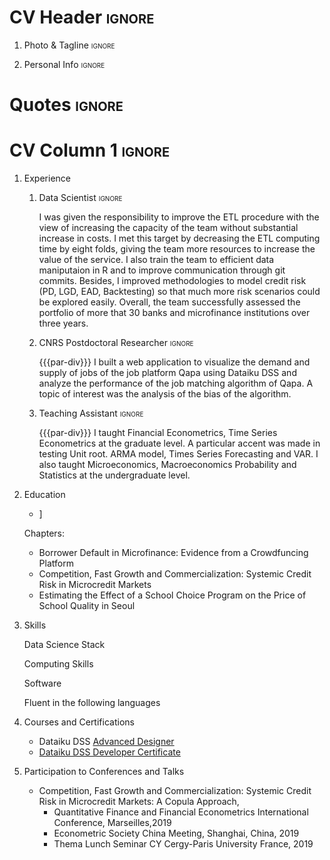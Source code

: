 
* Config :noexport:
** LaTeX Config
#+BEGIN_SRC emacs-lisp :exports none  :results none :eval yes
  (setq org-latex-logfiles-extensions (quote ("lof" "lot" "tex~" "aux" "idx" "log" "out" "toc" "nav" "snm" "vrb" "dvi" "fdb_latexmk" "blg" "brf" "fls" "entoc" "ps" "spl" "bbl" "xmpi" "run.xml" "bcf")))
  (add-to-list 'org-latex-classes
	       '("altacv_jj1" "\\documentclass[10pt,a4paper,ragged2e,withhyper]{altacv}

  % Change the page layout if you need to
  \\geometry{left=1.25cm,right=1.25cm,top=1.5cm,bottom=1.5cm,columnsep=1.2cm}

  % Use roboto and lato for fonts
  \\renewcommand{\\familydefault}{\\sfdefault}

  % Change the colours if you want to
  \\definecolor{SlateGrey}{HTML}{2E2E2E}
  \\definecolor{LightGrey}{HTML}{666666}
  \\definecolor{DarkPastelRed}{HTML}{450808}
  \\definecolor{PastelRed}{HTML}{8F0D0D}
    \\definecolor{midnightblue}{HTML}{191970}
  \\definecolor{GoldenEarth}{HTML}{E7D192}
  \\colorlet{name}{black}
  \\colorlet{tagline}{PastelRed}
  \\colorlet{heading}{PastelRed}
  \\colorlet{headingrule}{GoldenEarth}
  \\colorlet{subheading}{PastelRed}
  \\colorlet{accent}{PastelRed}
  \\colorlet{emphasis}{SlateGrey}
  \\colorlet{body}{LightGrey}

  % Change some fonts, if necessary
  \\renewcommand{\\namefont}{\\Huge\\rmfamily\\bfseries}
  \\renewcommand{\\personalinfofont}{\\footnotesize}
  \\renewcommand{\\cvsectionfont}{\\LARGE\\rmfamily\\bfseries}
  \\renewcommand{\\cvsubsectionfont}{\\large\\bfseries}

  % Change the bullets for itemize and rating marker
  % for \cvskill if you want to
  \\renewcommand{\\itemmarker}{{\\small\\textbullet}}
  \\renewcommand{\\ratingmarker}{\\faCircle}
  "

		 ("\\cvsection{%s}" . "\\cvsection*{%s}")
		 ("\\cvevent{%s}" . "\\cvevent*{%s}")))
  (setq org-latex-packages-alist 'nil)
  ;; (setq org-latex-default-packages-alist
  ;;       '(("rm" "roboto"  t)
  ;;         ("defaultsans" "lato" t)
  ;;         ("" "paracol" t)
  ;;         ))
#+END_SRC

* Latex Preamble                                                   :noexport:
#+LATEX_CLASS: altacv_jj1
#+LATEX_HEADER: \usepackage{paracol}
#+LATEX_HEADER: \columnratio{0.6} % Set the left/right column width ratio to 6:4.
#+LATEX_HEADER: \usepackage[bottom]{footmisc}
** org preamble
#+AUTHOR: Didier Jérémie Juste
#+EXPORT_FILE_NAME: ./curriculum-vitae.pdf
#+OPTIONS: toc:nil title:nil H:1 tag:nil
** Macros
#+MACRO: cvevent \cvevent{$1}{$2}{$3}{$4}
#+MACRO: cvachievement \cvachievement{$1}{$2}{$3}{$4}
#+MACRO: cvtag \cvtag{$1}
#+MACRO: divider \divider
#+MACRO: par-div \par\divider
#+MACRO: new-page \newpage
* CV Header                                                          :ignore:
** Photo & Tagline                                                   :ignore:
#+begin_export latex
\name{Didier Jérémie Juste}
\photoR{2.5cm}{didier-jeremie-juste-cropped.jpg}
\tagline{PhD in Economics / Data Scientist}
#+end_export

#+begin_src emacs-lisp :exports none
(setq org-latex-with-hyperref nil)
#+end_src

#+RESULTS:

** Personal Info                                                     :ignore:
#+begin_export latex
\personalinfo{
  \homepage{https://jeremiejuste.gitlab.io/}
  \email{jeremiejuste@gmail.com}
  \phone{+33 6 18 82 77 61}
  \github{djj88}
  \linkedin{djj88}
  \location{Frankfurt am Main, DE}
    \location{Open for relocation}
    \lastedited{updated on \today}
}
\makecvheader
#+end_export
* Quotes                                                             :ignore:

#+begin_export latex
 \begin{quote}
 ``I am a Data Scientist with extensive training in Economics and Econometrics. I use economic theory to get insights but when it is not possible, I like to design cheap experiments that provide valuable insights using data. Over the years I learned that Cost Benefit Analysis is a key skill as ressources are limited and have alternative uses.''
 \end{quote}
#+end_export

* CV Column 1 :ignore:
#+begin_export latex
\begin{paracol}{1}
#+end_export


** Experience
*** Data Scientist                                                   :ignore:
{{{cvevent(Data Scientist,I.D. Inspiring Development, Oct 2020 -- Apr 2024, Frankfurt\, DE)}}}

# Researching methods for probabilistic inference and control in multimodal dynamical systems. EPSRC Centre for Doctoral Training in Future Autonomous and Robotic Systems (FARSCOPE).
I was given the responsibility to improve the ETL procedure with the view of increasing the capacity of the team without substantial increase in costs. I met this target by decreasing the ETL computing time by eight folds, giving the team more resources to increase the value of the service. I also train the team to efficient data maniputaion in R and to improve communication through git commits. Besides, I improved methodologies to model credit risk (PD, LGD, EAD, Backtesting) so that much more risk scenarios could be explored easily. Overall, the team successfully assessed the portfolio of more that 30 banks and microfinance institutions over three years.

{{{cvtag(Improve ETL)}}}
{{{cvtag(Backend Development)}}}
{{{cvtag(IFRS9)}}}

*** CNRS Postdoctoral Researcher                                     :ignore:
{{{par-div}}}
{{{cvevent(CNRS Postdoctoral Researcher, CAMS EHESS,Sept 2019 -- Aug 2022, Paris\, Fr)}}}
I built a web application to visualize the demand and supply of jobs of the job platform Qapa using Dataiku DSS and analyze the  performance of the job matching algorithm of Qapa. A topic of interest was the analysis of the bias of the algorithm.

{{{cvtag(Feature Engineering)}}}
{{{cvtag(Machine Learning)}}}
{{{cvtag(Web development)}}}


*** Teaching Assistant                                               :ignore:
{{{par-div}}}
{{{cvevent(Teaching Assistant,CY Cergy Paris University, Sept 2013 -- Aug 2019, Paris\, Fr)}}}
I taught Financial Econometrics, Time Series Econometrics at the graduate level. A particular accent was made in testing Unit root. ARMA model, Times Series Forecasting and VAR.  I also taught Microeconomics, Macroeconomics Probability and Statistics at the undergraduate level.

{{{cvtag(Encourage Autonomous Learning)}}}
{{{cvtag(Teaching to Mastery)}}}
{{{cvtag(Regular Feedback)}}}


** Publications                                                    :noexport:
#+begin_export latex
\nocite{*}
% \printbibliography[heading=pubtype,title={\printinfo{\faBook}{Books}},type=book]
% \divider
% \printbibliography[heading=pubtype,title={\printinfo{\faFile*[regular]}{Journal Articles}},type=article]
% \divider
\printbibliography[heading=pubtype,title={\printinfo{\faUsers}{Conference Proceedings}},type=inproceedings]
#+end_export

** Projects                                                        :noexport:


** Newpage                                                  :ignore:noexport:
{{{new-page}}}



** Newpage :ignore:noexport:
{{{new-page}}}




** Education
{{{cvevent(PhD\ in  Economics, CY Cergy Paris University, Sept 2012 - Dec 2018,)}}}
- \faBook [[https://theses.fr/2018CERG0982][Three Essays on Credit Risk at the Micro and Macro Level in Microfnance and on the Hedonic Price Estimation of School Quality]]
Chapters:
  - Borrower Default in Microfinance: Evidence from a Crowdfuncing Platform
  - Competition, Fast Growth and Commercialization: Systemic Credit Risk in Microcredit Markets
  - Estimating the Effect of a School Choice Program on the Price of School Quality in Seoul

{{{divider}}}

{{{cvevent(Advanced Master in Business Administration Research, ESSEC Business School, Sept 2012 -- Aug 2013)}}}

{{{cvevent(Master in Economic Analysis, CY Cergy Paris University, Sept 2011 -- Aug 2012)}}}

{{{cvevent(Master 1 in Quantitative Economics and Economic Engineering, CY Cergy Paris University, Sept 2010 -- Aug 2011 )}}}
** Skills
Data Science Stack
{{{cvtag(Python)}}}
{{{cvtag(TensorFlow)}}}
{{{cvtag(fastai)}}}
{{{cvtag(NumPy)}}}
{{{cvtag(SciPy)}}}
{{{cvtag(Matplotlib)}}}
{{{cvtag(Pandas)}}}
{{{cvtag(R)}}}
{{{cvtag(Shiny)}}}
{{{cvtag(SQL)}}}

{{{divider}}}

Computing Skills
{{{cvtag(Test Driven Development)}}}
{{{cvtag(Functional Programming)}}}
{{{cvtag(Version Control (Git))}}}
{{{cvtag(GNU/Linux)}}}

{{{divider}}}

Software
{{{cvtag(Dataiku DSS)}}}
{{{cvtag(LaTeX)}}}
{{{cvtag(Org-mode)}}}
{{{cvtag(emacs)}}}

{{{divider}}}

Fluent in the following languages
{{{cvtag(English)}}}
{{{cvtag(French)}}}

** Courses and  Certifications
- Dataiku DSS [[https://verify.skilljar.com/c/28v5h2mxkzox][Advanced Designer]]
- [[https://verify.skilljar.com/c/vr6xzgeqdov3][Dataiku DSS Developer Certificate]]  


** Participation to Conferences and Talks
- Competition, Fast Growth and Commercialization: Systemic Credit Risk in Microcredit Markets: A Copula Approach,
  - Quantitative Finance and Financial Econometrics International Conference, Marseilles,2019
  - Econometric Society China Meeting, Shanghai, China, 2019
  - Thema Lunch Seminar CY Cergy-Paris University France, 2019
  

#     \item[] \textbf{\textbf{Competition, Fast Growth and Commercialization: Systemic Credit Risk in Microcredit Markets: A Copula Approach}}\\
#       \begin{tabular}{L!{\VRule}R}
#      2019&  Quantitative Finance and Financial Econometrics International Conference (Marseille)  \\
#      2018&  UCP PhD Seminar (Université de Cergy-Pontoise)\\
#             & Présenté sous le titre de Modeling Credit Risk in Microfinance \\
#      2018&  Econometric Society China Meeting, Shanghai \\
#      2018&  Thema Lunch Seminar (Université de Cergy-Pontoise)\\ 
#   \end{tabular}
# \end{itemize}


#+begin_export latex
\end{paracol}
\end{document}
#+end_export




